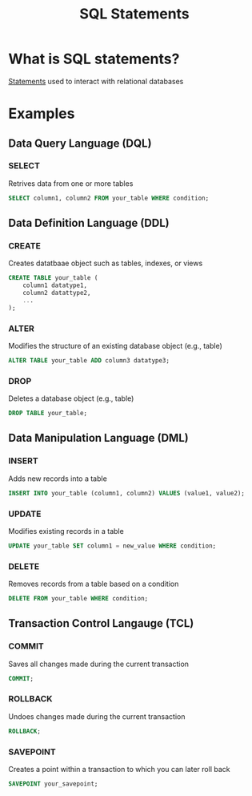 #+title: SQL Statements

* What is SQL statements?
[[file:./stmt.org][Statements]] used to interact with relational databases

* Examples
** Data Query Language (DQL)
*** SELECT
Retrives data from one or more tables
#+begin_src sql
SELECT column1, column2 FROM your_table WHERE condition;
#+end_src

** Data Definition Language (DDL)
*** CREATE
Creates datatbaae object such as tables, indexes, or views
#+begin_src sql
CREATE TABLE your_table (
    column1 datatype1,
    column2 datattype2,
    ...
);
#+end_src

*** ALTER
Modifies the structure of an existing database object (e.g., table)
#+begin_src sql
ALTER TABLE your_table ADD column3 datatype3;
#+end_src

*** DROP
Deletes a database object (e.g., table)
#+begin_src sql
DROP TABLE your_table;
#+end_src

** Data Manipulation Language (DML)
*** INSERT
Adds new records into a table
#+begin_src sql
INSERT INTO your_table (column1, column2) VALUES (value1, value2);
#+end_src

*** UPDATE
Modifies existing records in a table
#+begin_src sql
UPDATE your_table SET column1 = new_value WHERE condition;
#+end_src

*** DELETE
Removes records from a table based on a condition
#+begin_src sql
DELETE FROM your_table WHERE condition;
#+end_src


** Transaction Control Langauge (TCL)
*** COMMIT
Saves all changes made during the current transaction
#+begin_src sql
COMMIT;
#+end_src

*** ROLLBACK
Undoes changes made during the current transaction
#+begin_src sql
ROLLBACK;
#+end_src

*** SAVEPOINT
Creates a point within a transaction to which you can later roll back
#+begin_src sql
SAVEPOINT your_savepoint;
#+end_src
